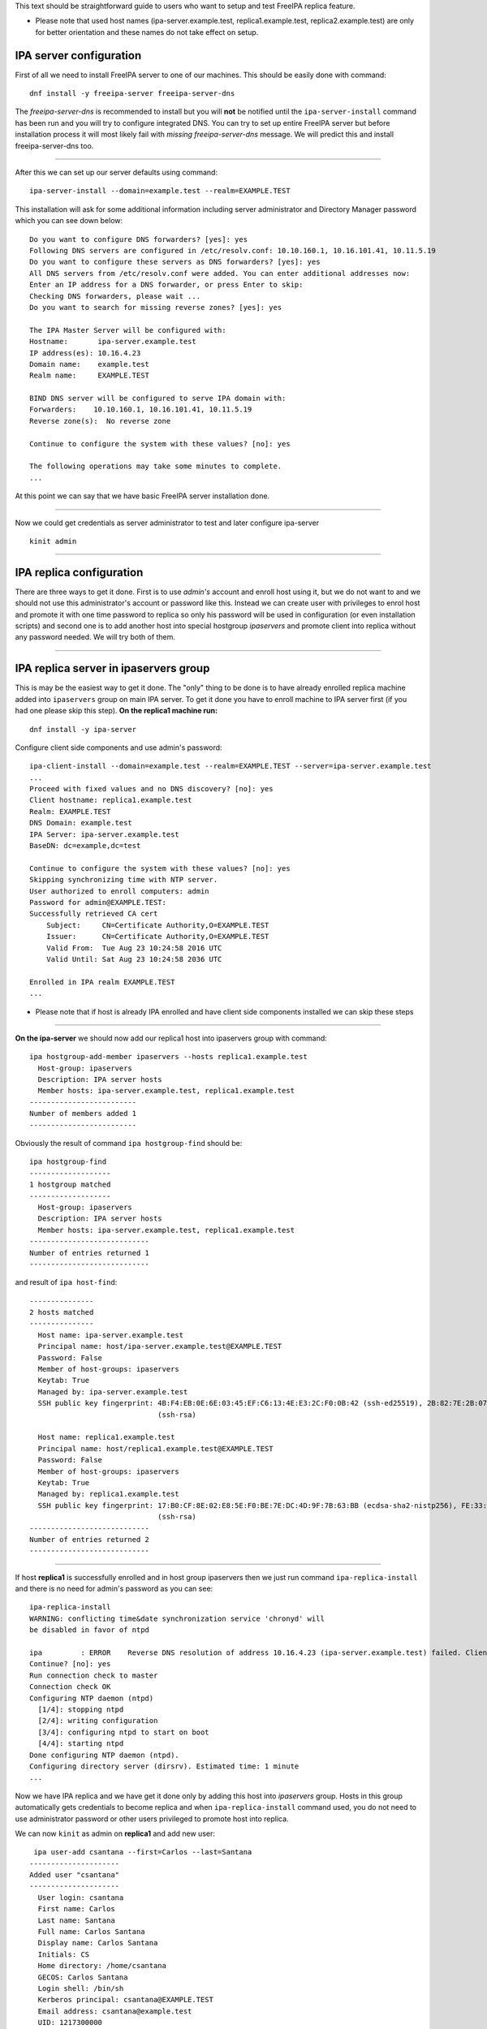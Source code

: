 This text should be straightforward guide to users who want to setup and
test FreeIPA replica feature.

-  Please note that used host names (ipa-server.example.test,
   replica1.example.test, replica2.example.test) are only for better
   orientation and these names do not take effect on setup.



IPA server configuration
------------------------

First of all we need to install FreeIPA server to one of our machines.
This should be easily done with command:

::

   dnf install -y freeipa-server freeipa-server-dns

The *freeipa-server-dns* is recommended to install but you will **not**
be notified until the ``ipa-server-install`` command has been run and
you will try to configure integrated DNS. You can try to set up entire
FreeIPA server but before installation process it will most likely fail
with *missing freeipa-server-dns* message. We will predict this and
install freeipa-server-dns too.

--------------

After this we can set up our server defaults using command:

::

   ipa-server-install --domain=example.test --realm=EXAMPLE.TEST

This installation will ask for some additional information including
server administrator and Directory Manager password which you can see
down below:

::

   Do you want to configure DNS forwarders? [yes]: yes
   Following DNS servers are configured in /etc/resolv.conf: 10.10.160.1, 10.16.101.41, 10.11.5.19
   Do you want to configure these servers as DNS forwarders? [yes]: yes
   All DNS servers from /etc/resolv.conf were added. You can enter additional addresses now:
   Enter an IP address for a DNS forwarder, or press Enter to skip: 
   Checking DNS forwarders, please wait ...
   Do you want to search for missing reverse zones? [yes]: yes

   The IPA Master Server will be configured with:
   Hostname:       ipa-server.example.test
   IP address(es): 10.16.4.23
   Domain name:    example.test
   Realm name:     EXAMPLE.TEST

   BIND DNS server will be configured to serve IPA domain with:
   Forwarders:    10.10.160.1, 10.16.101.41, 10.11.5.19
   Reverse zone(s):  No reverse zone

   Continue to configure the system with these values? [no]: yes

   The following operations may take some minutes to complete.
   ...

At this point we can say that we have basic FreeIPA server installation
done.

--------------

Now we could get credentials as server administrator to test and later
configure ipa-server

::

   kinit admin

--------------



IPA replica configuration
-------------------------

There are three ways to get it done. First is to use *admin's* account
and enroll host using it, but we do not want to and we should not use
this administrator's account or password like this. Instead we can
create user with privileges to enrol host and promote it with one time
password to replica so only his password will be used in configuration
(or even installation scripts) and second one is to add another host
into special hostgroup *ipaservers* and promote client into replica
without any password needed. We will try both of them.

--------------



IPA replica server in ipaservers group
----------------------------------------------------------------------------------------------

This is may be the easiest way to get it done. The "only" thing to be
done is to have already enrolled replica machine added into
``ipaservers`` group on main IPA server. To get it done you have to
enroll machine to IPA server first (if you had one please skip this
step). **On the replica1 machine run:**

::

   dnf install -y ipa-server

Configure client side components and use admin's password:

::

   ipa-client-install --domain=example.test --realm=EXAMPLE.TEST --server=ipa-server.example.test
   ...
   Proceed with fixed values and no DNS discovery? [no]: yes
   Client hostname: replica1.example.test
   Realm: EXAMPLE.TEST
   DNS Domain: example.test
   IPA Server: ipa-server.example.test
   BaseDN: dc=example,dc=test

   Continue to configure the system with these values? [no]: yes
   Skipping synchronizing time with NTP server.
   User authorized to enroll computers: admin
   Password for admin@EXAMPLE.TEST: 
   Successfully retrieved CA cert
       Subject:     CN=Certificate Authority,O=EXAMPLE.TEST
       Issuer:      CN=Certificate Authority,O=EXAMPLE.TEST
       Valid From:  Tue Aug 23 10:24:58 2016 UTC
       Valid Until: Sat Aug 23 10:24:58 2036 UTC

   Enrolled in IPA realm EXAMPLE.TEST
   ...

-  Please note that if host is already IPA enrolled and have client side
   components installed we can skip these steps

--------------

**On the ipa-server** we should now add our replica1 host into
ipaservers group with command:

::

   ipa hostgroup-add-member ipaservers --hosts replica1.example.test
     Host-group: ipaservers
     Description: IPA server hosts
     Member hosts: ipa-server.example.test, replica1.example.test
   -------------------------
   Number of members added 1
   -------------------------

Obviously the result of command ``ipa hostgroup-find`` should be:

::

   ipa hostgroup-find
   -------------------
   1 hostgroup matched
   -------------------
     Host-group: ipaservers
     Description: IPA server hosts
     Member hosts: ipa-server.example.test, replica1.example.test
   ----------------------------
   Number of entries returned 1
   ----------------------------

and result of ``ipa host-find``:

::

   ---------------
   2 hosts matched
   ---------------
     Host name: ipa-server.example.test
     Principal name: host/ipa-server.example.test@EXAMPLE.TEST
     Password: False
     Member of host-groups: ipaservers
     Keytab: True
     Managed by: ipa-server.example.test
     SSH public key fingerprint: 4B:F4:EB:0E:6E:03:45:EF:C6:13:4E:E3:2C:F0:0B:42 (ssh-ed25519), 2B:82:7E:2B:07:72:46:CA:7F:93:10:A0:F0:8B:1B:D1 (ecdsa-sha2-nistp256), DB:1B:67:E9:2D:D9:29:77:B2:33:A3:DD:8A:B3:A8:5A
                                 (ssh-rsa)

     Host name: replica1.example.test
     Principal name: host/replica1.example.test@EXAMPLE.TEST
     Password: False
     Member of host-groups: ipaservers
     Keytab: True
     Managed by: replica1.example.test
     SSH public key fingerprint: 17:B0:CF:8E:02:E8:5E:F0:BE:7E:DC:4D:9F:7B:63:BB (ecdsa-sha2-nistp256), FE:33:03:48:F8:40:51:DD:30:29:BD:08:BF:81:1A:18 (ssh-ed25519), 70:D8:67:27:7E:7A:02:AA:83:61:D0:ED:2A:DF:84:A0
                                 (ssh-rsa)
   ----------------------------
   Number of entries returned 2
   ----------------------------

--------------

If host **replica1** is successfully enrolled and in host group
ipaservers then we just run command ``ipa-replica-install`` and there is
no need for admin's password as you can see:

::

   ipa-replica-install
   WARNING: conflicting time&date synchronization service 'chronyd' will
   be disabled in favor of ntpd

   ipa         : ERROR    Reverse DNS resolution of address 10.16.4.23 (ipa-server.example.test) failed. Clients may not function properly. Please check your DNS setup. (Note that this check queries IPA DNS directly and ignores /etc/hosts.)
   Continue? [no]: yes
   Run connection check to master
   Connection check OK
   Configuring NTP daemon (ntpd)
     [1/4]: stopping ntpd
     [2/4]: writing configuration
     [3/4]: configuring ntpd to start on boot
     [4/4]: starting ntpd
   Done configuring NTP daemon (ntpd).
   Configuring directory server (dirsrv). Estimated time: 1 minute
   ...

Now we have IPA replica and we have get it done only by adding this host
into *ipaservers* group. Hosts in this group automatically gets
credentials to become replica and when ``ipa-replica-install`` command
used, you do not need to use administrator password or other users
privileged to promote host into replica.

We can now ``kinit`` as admin on **replica1** and add new user:

::

    ipa user-add csantana --first=Carlos --last=Santana
   ---------------------
   Added user "csantana"
   ---------------------
     User login: csantana
     First name: Carlos
     Last name: Santana
     Full name: Carlos Santana
     Display name: Carlos Santana
     Initials: CS
     Home directory: /home/csantana
     GECOS: Carlos Santana
     Login shell: /bin/sh
     Kerberos principal: csantana@EXAMPLE.TEST
     Email address: csantana@example.test
     UID: 1217300000
     GID: 1217300000
     Password: False
     Member of groups: ipausers
     Kerberos keys available: False

Now the ``ipa user-find`` command should display same output **on both
ipa-server and replica1 machine**:

::

   ipa user-find
   ---------------
   2 users matched
   ---------------
     User login: admin
     Last name: Administrator
     Home directory: /home/admin
     Login shell: /bin/bash
     UID: 1217200000
     GID: 1217200000
     Account disabled: False
     Password: True
     Kerberos keys available: True

     User login: csantana
     First name: Carlos
     Last name: Santana
     Home directory: /home/csantana
     Login shell: /bin/sh
     Email address: csantana@example.test
     UID: 1217300000
     GID: 1217300000
     Account disabled: False
     Password: False
     Kerberos keys available: False
   ----------------------------
   Number of entries returned 2
   ----------------------------

--------------



IPA client enrolled and promoted to replica with One Time Password in one step
----------------------------------------------------------------------------------------------

**On the IPA server** we should add new host and copy *OTP* (Random
password):

::

   ipa host-add replica2.example.test --random
   ----------------------------------------------
   Added host "replica2.example.test"
   ----------------------------------------------
     Host name: replica2.example.test
     Random password: huN@Nk5k9vjg
     Password: True
     Keytab: False
     Managed by: replica2.example.test

Then we make him member of host group ipaservers:

::

   ipa hostgroup-add-member ipaservers --hosts replica2.example.test 
     Host-group: ipaservers
     Description: IPA server hosts
     Member hosts: ipa-server.example.test, replica1.example.test, replica2.example.test
   -------------------------
   Number of members added 1
   -------------------------

--------------

Now we have to install freeipa-server **on replica2**.example.test :

::

   dnf install -y freeipa-server

To configure replica on replica2.example.test machine just run:

-  make sure that OTP is closed in quotes, there may be some special
   characters which might be interpreted by shell

::

   ipa-replica-install -p 'huN@Nk5k9vjg' --server ipa-server.example.test --domain example.test --realm EXAMPLE.TEST

--------------

After successful configuration on all three machines the output of
command ``ipa-host-find`` should be:

::

   ipa host-find
   ---------------
   3 hosts matched
   ---------------
     Host name: ipa-server.example.test
     Principal name: host/ipa-server.example.test@EXAMPLE.TEST
     Password: False
     Member of host-groups: ipaservers
     Keytab: True
     Managed by: ipa-server.example.test
     SSH public key fingerprint: 4B:F4:EB:0E:6E:03:45:EF:C6:13:4E:E3:2C:F0:0B:42 (ssh-ed25519), 2B:82:7E:2B:07:72:46:CA:7F:93:10:A0:F0:8B:1B:D1 (ecdsa-sha2-nistp256), DB:1B:67:E9:2D:D9:29:77:B2:33:A3:DD:8A:B3:A8:5A
                                 (ssh-rsa)

     Host name: replica1.example.test
     Principal name: host/replica1.example.test@EXAMPLE.TEST
     Password: False
     Member of host-groups: ipaservers
     Keytab: True
     Managed by: replica1.example.test
     SSH public key fingerprint: 17:B0:CF:8E:02:E8:5E:F0:BE:7E:DC:4D:9F:7B:63:BB (ecdsa-sha2-nistp256), FE:33:03:48:F8:40:51:DD:30:29:BD:08:BF:81:1A:18 (ssh-ed25519), 70:D8:67:27:7E:7A:02:AA:83:61:D0:ED:2A:DF:84:A0
                                 (ssh-rsa)

     Host name: replica2.example.test
     Principal name: host/replica2.example.test@EXAMPLE.TEST
     Password: False
     Member of host-groups: ipaservers
     Keytab: True
     Managed by: replica2.example.test
     SSH public key fingerprint: 11:E6:02:AB:0D:BB:A4:28:BE:CB:0F:68:B1:4A:EB:B8 (ssh-ed25519), 82:78:5E:14:4C:B7:92:D1:F4:C1:6D:D1:8E:C0:87:84 (ssh-rsa), 46:FA:6A:03:BD:32:89:5B:58:A4:1B:C2:4A:C1:22:77 (ecdsa-
                                 sha2-nistp256)
   ----------------------------
   Number of entries returned 3
   ----------------------------

We just add one other user for example again **on** new
**replica2**.example.test to test functionality

::

   ipa user-add sclaus --first=Santa --last=Claus
   -------------------
   Added user "sclaus"
   -------------------
     User login: sclaus
     First name: Santa
     Last name: Claus
     Full name: Santa Claus
     Display name: Santa Claus
     Initials: SC
     Home directory: /home/sclaus
     GECOS: Santa Claus
     Login shell: /bin/sh
     Kerberos principal: sclaus@EXAMPLE.TEST
     Email address: sclaus@example.test
     UID: 1217250000
     GID: 1217250000
     Password: False
     Member of groups: ipausers
     Kerberos keys available: False

And all ipaservers should display same info:

::

   ipa user-find
   ---------------
   3 users matched
   ---------------
     User login: admin
     Last name: Administrator
     Home directory: /home/admin
     Login shell: /bin/bash
     UID: 1217200000
     GID: 1217200000
     Account disabled: False
     Password: True
     Kerberos keys available: True

     User login: csantana
     First name: Carlos
     Last name: Santana
     Home directory: /home/csantana
     Login shell: /bin/sh
     Email address: csantana@example.test
     UID: 1217300000
     GID: 1217300000
     Account disabled: False
     Password: False
     Kerberos keys available: False

     User login: sclaus
     First name: Santa
     Last name: Claus
     Home directory: /home/sclaus
     Login shell: /bin/sh
     Email address: sclaus@example.test
     UID: 1217250000
     GID: 1217250000
     Account disabled: False
     Password: False
     Kerberos keys available: False
   ----------------------------
   Number of entries returned 3
   ----------------------------

